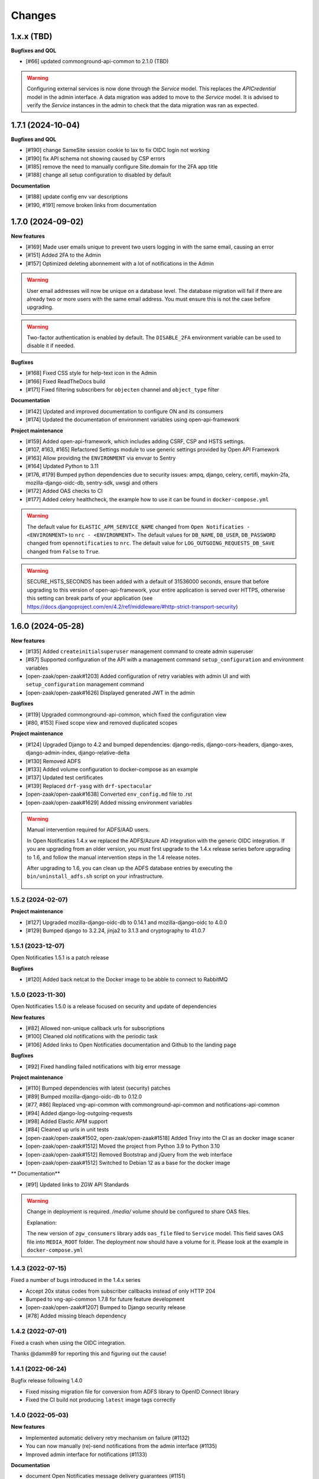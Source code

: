 =======
Changes
=======

1.x.x (TBD)
-----------
**Bugfixes and QOL**

* [#66] updated commonground-api-common to 2.1.0 (TBD)

.. warning::

    Configuring external services is now done through the `Service` model. This
    replaces the `APICredential` model in the admin interface. A data migration
    was added to move to the `Service` model. It is advised to verify the `Service`
    instances in the admin to check that the data migration was ran as expected.


1.7.1 (2024-10-04)
------------------

**Bugfixes and QOL**

* [#190] change SameSite session cookie to lax to fix OIDC login not working
* [#190] fix API schema not showing caused by CSP errors
* [#185] remove the need to manually configure Site.domain for the 2FA app title
* [#188] change all setup configuration to disabled by default

**Documentation**

* [#188] update config env var descriptions
* [#190, #191] remove broken links from documentation


1.7.0 (2024-09-02)
------------------

**New features**

* [#169] Made user emails unique to prevent two users logging in with the same email, causing an error
* [#151] Added 2FA to the Admin
* [#157] Optimized deleting abonnement with a lot of notifications in the Admin

.. warning::

    User email addresses will now be unique on a database level. The database migration will fail if there are already
    two or more users with the same email address. You must ensure this is not the case before upgrading.

.. warning::

    Two-factor authentication is enabled by default. The ``DISABLE_2FA`` environment variable
    can be used to disable it if needed.


**Bugfixes**

* [#168] Fixed CSS style for help-text icon in the Admin
* [#166] Fixed ReadTheDocs build
* [#171] Fixed filtering subscribers for ``objecten`` channel and ``object_type`` filter

**Documentation**

* [#142] Updated and improved documentation to configure ON and its consumers
* [#174] Updated the documentation of environment variables using open-api-framework

**Project maintenance**

* [#159] Added open-api-framework, which includes adding CSRF, CSP and HSTS settings.
* [#107, #163, #165] Refactored Settings module to use generic settings provided by Open API Framework
* [#163] Allow providing the ``ENVIRONMENT`` via envvar to Sentry
* [#164] Updated Python to 3.11
* [#176, #179] Bumped python dependencies due to security issues: ampq, django, celery, certifi, maykin-2fa,
  mozilla-django-oidc-db, sentry-sdk, uwsgi and others
* [#172] Added OAS checks to CI
* [#177] Added celery healthcheck, the example how to use it can be found in ``docker-compose.yml``

.. warning::

    The default value for ``ELASTIC_APM_SERVICE_NAME`` changed from ``Open Notificaties - <ENVIRONMENT>`` to ``nrc - <ENVIRONMENT>``.
    The default values for ``DB_NAME``, ``DB_USER``, ``DB_PASSWORD`` changed from ``opennotificaties`` to ``nrc``.
    The default value for ``LOG_OUTGOING_REQUESTS_DB_SAVE`` changed from ``False`` to ``True``.

.. warning::

    SECURE_HSTS_SECONDS has been added with a default of 31536000 seconds, ensure that
    before upgrading to this version of open-api-framework, your entire application is served
    over HTTPS, otherwise this setting can break parts of your application (see https://docs.djangoproject.com/en/4.2/ref/middleware/#http-strict-transport-security)



1.6.0 (2024-05-28)
------------------

**New features**

* [#135] Added ``createinitialsuperuser`` management command to create admin superuser
* [#87] Supported configuration of the API with a management command ``setup_configuration`` and environment variables
* [open-zaak/open-zaak#1203] Added configuration of retry variables with admin UI and with
  ``setup_configuration`` management command
* [open-zaak/open-zaak#1626] Displayed generated JWT in the admin

**Bugfixes**

* [#119] Upgraded commonground-api-common, which fixed the configuration view
* [#80, #153] Fixed scope view and removed duplicated scopes

**Project maintenance**

* [#124] Upgraded Django to 4.2 and bumped dependencies: django-redis, django-cors-headers,
  django-axes, django-admin-index, django-relative-delta
* [#130] Removed ADFS
* [#133] Added volume configuration to docker-compose as an example
* [#137] Updated test certificates
* [#139] Replaced ``drf-yasg`` with ``drf-spectacular``
* [open-zaak/open-zaak#1638] Converted ``env_config.md`` file to .rst
* [open-zaak/open-zaak#1629] Added missing environment variables

.. warning::

   Manual intervention required for ADFS/AAD users.

   In Open Notificaties 1.4.x we replaced the ADFS/Azure AD integration with the generic OIDC
   integration. If you are upgrading from an older version, you must first upgrade to
   the 1.4.x release series before upgrading to 1.6, and follow the manual intervention
   steps in the 1.4 release notes.

   After upgrading to 1.6, you can clean up the ADFS database entries by executing the
   ``bin/uninstall_adfs.sh`` script on your infrastructure.

    .. tabs::

     .. group-tab:: single-server

       .. code-block:: bash

           $ docker exec opennotificaties-0 /app/bin/uninstall_adfs.sh

           BEGIN
           DROP TABLE
           DELETE 3
           COMMIT


     .. group-tab:: Kubernetes

       .. code-block:: bash

           $ kubectl get pods
           NAME                                READY   STATUS    RESTARTS   AGE
           cache-79455b996-jxk9r               1/1     Running   0          2d9h
           opennotificaties-7b696c8fd5-hchbq   1/1     Running   0          2d9h
           opennotificaties-7b696c8fd5-kz2pb   1/1     Running   0          2d9h

           $ kubectl exec opennotificaties-7b696c8fd5-hchbq -- /app/bin/uninstall_adfs.sh

           BEGIN
           DROP TABLE
           DELETE 3
           COMMIT


1.5.2 (2024-02-07)
==================

**Project maintenance**

* [#127] Upgraded mozilla-django-oidc-db to 0.14.1 and mozilla-django-oidc to 4.0.0
* [#129] Bumped django to 3.2.24, jinja2 to 3.1.3 and cryptography to 41.0.7


1.5.1 (2023-12-07)
==================

Open Notificaties 1.5.1 is a patch release

**Bugfixes**

* [#120] Added back netcat to the Docker image to be abble to connect to RabbitMQ


1.5.0 (2023-11-30)
==================

Open Notificaties 1.5.0 is a release focused on security and update of dependencies

**New features**

* [#82] Allowed non-unique callback urls for subscriptions
* [#100] Cleaned old notifications with the periodic task
* [#106] Added links to Open Notificaties documentation and Github to the landing page

**Bugfixes**

* [#92] Fixed handling failed notifications with big error message

**Project maintenance**

* [#110] Bumped dependencies with latest (security) patches
* [#89] Bumped mozilla-django-oidc-db to 0.12.0
* [#77, #86] Replaced vng-api-common with commonground-api-common and notifications-api-common
* [#94] Added django-log-outgoing-requests
* [#98] Added Elastic APM support
* [#84] Cleaned up urls in unit tests
* [open-zaak/open-zaak#1502, open-zaak/open-zaak#1518] Added Trivy into the CI as an docker image scaner
* [open-zaak/open-zaak#1512] Moved the project from Python 3.9 to Python 3.10
* [open-zaak/open-zaak#1512] Removed Bootstrap and jQuery from the web interface
* [open-zaak/open-zaak#1512] Switched to Debian 12 as a base for the docker image

** Documentation**

* [#91] Updated links to ZGW API Standards

.. warning::

   Change in deployment is required. `/media/` volume should be configured to share OAS files.

   Explanation:

   The new version of ``zgw_consumers`` library adds ``oas_file`` filed to ``Service`` model.
   This field saves OAS file into ``MEDIA_ROOT`` folder.
   The deployment now should have a volume for it.
   Please look at the example in ``docker-compose.yml``


1.4.3 (2022-07-15)
==================

Fixed a number of bugs introduced in the 1.4.x series

* Accept 20x status codes from subscriber callbacks instead of only HTTP 204
* Bumped to vng-api-common 1.7.8 for future feature development
* [open-zaak/open-zaak#1207] Bumped to Django security release
* [#78] Added missing bleach dependency

1.4.2 (2022-07-01)
==================

Fixed a crash when using the OIDC integration.

Thanks @damm89 for reporting this and figuring out the cause!

1.4.1 (2022-06-24)
==================

Bugfix release following 1.4.0

* Fixed missing migration file for conversion from ADFS library to OpenID Connect library
* Fixed the CI build not producing ``latest`` image tags correctly

1.4.0 (2022-05-03)
==================

**New features**

* Implemented automatic delivery retry mechanism on failure (#1132)
* You can now manually (re)-send notifications from the admin interface (#1135)
* Improved admin interface for notifications (#1133)

**Documentation**

* document Open Notificaties message delivery guarantees (#1151)
* described subscription filters in docs (#1134)

**Project maintenance**

* Replace ADFS library with generic OpenID Connect library - please see the notes below! (#1139)
* Upgraded Python version from 3.7 to 3.9
* Upgraded to Django 3.2.13 (#1136)

.. warning::

   Manual intervention required for ADFS/AAD users.

   Open Notificaties replaces the ADFS/Azure AD integration with the generic OIDC integration.
   On update, Open Notificaties will attempt to automatically migrate your ADFS configuration,
   but this may fail for a number of reasons.

   We advise you to:

   * back up/write down the ADFS configuration BEFORE updating
   * verify the OIDC configuration after updating and correct if needed

   Additionally, on the ADFS/Azure AD side of things, you must update the Redirect URIs:
   ``https://open-notificaties.gemeente.nl/adfs/callback`` becomes
   ``https://open-notificaties.gemeente.nl/oidc/callback``.

   In release 1.6.0 you will be able to finalize the removal by dropping the relevant
   tables.

1.3.0 (2022-03-28)
==================

**New features**

* Upgraded to Django 3.2 LTS version (#1124)
* Confirmed support for PostgreSQL 13 and 14

**Project maintenance**

* Upgraded a number of dependencies to be compatible with Django 3.2 (#1124)

.. warning::

   Manual intervention required!

   **Admin panel brute-force protection**

   Due to the ugprade of a number of dependencies, there is a new environment variable
   ``NUM_PROXIES`` which defaults to ``1`` which covers a typical scenario of deploying
   Open Notificaties behind a single (nginx) reverse proxy. On Kubernetes this is
   typically the case when using an ingress. Other deployment layouts/network topologies
   may require tweaks if there are additional load balancers/reverse proxies in play.

   Failing to specify the correct number may result in:

   * login failures/brute-force attempts locking out your entire organization because one
     of the reverse proxies is now IP-banned - this happens if the number is too low.
   * brute-force protection may not be operational because the brute-forcer can spoof
     their IP address, this happens if the number is too high.

1.2.3 (2021-12-17)
==================

Fixed a container image bug

MIME-types of static assets (CSS, JS, SVG...) were not properly returned because of
the container base image not having the ``/etc/mime.types`` file.

1.2.2 (2021-12-07)
==================

Fixed a bug allowing for empty kenmerk values in notifications.

1.2.1 (2021-09-20)
==================

Open Notificaties 1.2.1 fixes a resource leak. See the below info box for more details.

.. note::

  Notifications are delivered to subscriptions via asynchronous background workers.
  These background tasks were incorrectly storing the execution metadata and result in
  the backend without consuming/ pruning them from  the result store. The symptoms
  should have been fixed with the 1.2.0 release where the default backend is switched
  to Redis instead of RabbitMQ (which normally does evict keys after a certain timeout)
  - but this release fixes the root cause. Result and metadata are now no longer stored.

1.2.0 (2021-09-15)
==================

**Fixes**

* Fixed the webserver and background worker processes not having PID 1
* Containers now run as un-privileged user rather than the root user (open-zaak/open-zaak#869)
* Added Celery Flower to the container images for background worker task monitoring

**New features**

* Added support for generic OpenID Connect admin authentication (open-zaak/open-zaak#1034)

1.1.5 (2021-04-15)
==================

Bugfix release

* Bumped ADFS libraries to support current state of Azure AD
* Fixed issue with self-signed certificates loading

1.1.4 (2021-03-25)
==================

Quality of life release

* Updated to pip-tools 6 internally for dependency management
* Bumped Django and Jinja2 dependencies to get their respective bug- and security fixes
* Added support for self-signed (root) certificates, see the documentation on readthedocs
  for more information.
* Clarified version numbers display in footer

1.1.3 (2021-03-17)
==================

Bugfix release fixing some deployment issues

* Fixed broken ``STATIC_URL`` and ``MEDIA_URL`` settings derived from ``SUBPATH``. This
  should fix CSS/Javascript assets not loading in
* Removed single-server documentation duplication (which was outdated too)
* Removed ``raven test`` command from documentation, it was removed.
* Made CORS set-up opt-in

1.1.2 (2020-12-17)
==================

Quality of life release, no functional changes.

* Updated deployment tooling to version 0.10.0. This adds support for CentOS/RHEL 7 and 8.
* Migrated CI from Travis CI to Github Actions
* Made PostgreSQL 10, 11 and 12 support explicit through build matrix

1.1.1 (2020-11-09)
==================

Small quality of life release.

* Updated documentation links in API Schema documentation
* Added missing Redis service to ``docker-compose.yml``
* Fixed ``docker-compose.yml`` (Postgres config, session cache...)
* Fixed version var in deploy config
* Fixed settings/config for hosting on a subpath
* Added management command for initial Open Notificaties setup (``setup_configuration``)
* Fixed broken links in docs
* Bumped dev-tools isort, black and pip-tools to latest versions
* Fixed tests by mocking HTTP calls that weren't mocked yet
* Fixed handling HTTP 401 responses on callback auth validation. Now both 403 and 401
  are valid responses.

1.1.0 (2020-03-16)
==================

Feature and small improvements release.

.. note:: The API remains unchanged.

* Removed unnecessary sections in documentation
* Updated deployment examples
* Tweak deployment to not conflict (or at least less likely :-) ) with Open Zaak install
  Open Zaak and Open Notificaties on the same machine are definitely supported
* Added support for ADFS Single Sign On (disabled by default)
* Added documentation build to CI

1.0.0 final (2020-02-07)
========================

🎉 First stable release of Open Notificaties.

Features:

* Notificaties API implementation
* Tested with Open Zaak integration
* Admin interface to view data created via the APIs
* Scalable notification delivery workers
* `NLX`_ ready (can be used with NLX)
* Documentation on https://open-notificaties.readthedocs.io/
* Deployable on Kubernetes, single server and as VMware appliance
* Automated test suite
* Automated deployment

.. _NLX: https://nlx.io/
